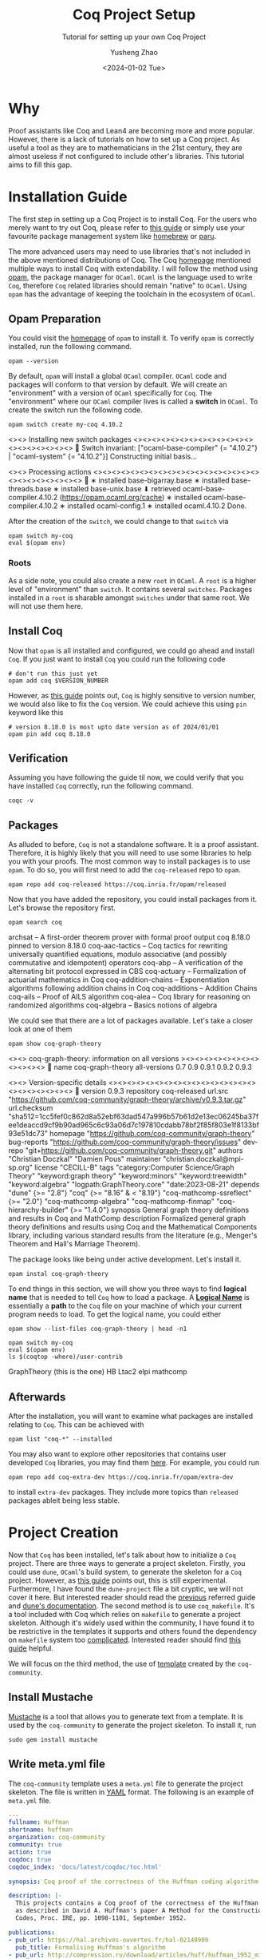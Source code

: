 #+HUGO_BASE_DIR: ~/projects/exaclior.github.io/
#+HUGO_SECTION: posts
#+TITLE: Coq Project Setup
#+SUBTITLE: Tutorial for setting up your own Coq Project
#+AUTHOR: Yusheng Zhao
#+DATE: <2024-01-02 Tue>
#+EXPORT_HUGO_TAGS: t
#+filetags: Setup Coq

* Why
Proof assistants like Coq and Lean4 are becoming more and more popular. However,
there is a lack of tutorials on how to set up a Coq project. As useful a tool as
they are to mathematicians in the 21st century, they are almost useless if not
configured to include other's libraries. This tutorial aims to fill this gap.

* Installation Guide
The first step in setting up a Coq Project is to install Coq. For the users who
merely want to try out Coq, please refer to [[https://github.com/coq/platform/releases/tag/2023.03.0][this guide]] or simply use your
favourite package management system like [[https://formulae.brew.sh/formula/coq][homebrew]] or [[https://archlinux.org/packages/extra/x86_64/coq/][paru]].

The more advanced users may need to use libraries that's not included in the
above mentioned distributions of Coq. The Coq [[https://coq.inria.fr/download][homepage]] mentioned multiple ways
to install Coq with extendability. I will follow the method using [[https://opam.ocaml.org/][opam]], the
package manager for ~OCaml~. ~OCaml~ is the language used to write ~Coq~,
therefore ~Coq~ related libraries should remain "native" to ~OCaml~. Using
~opam~ has the advantage of keeping the toolchain in the ecosystem of ~OCaml~.

** Opam Preparation
You could visit the [[https://opam.ocaml.org/][homepage]] of ~opam~ to install it. To verify ~opam~ is
correctly installed, run the following command.

#+begin_src shell :results raw
opam --version
#+end_src

#+RESULTS:
2.1.5

By default, ~opam~ will install a global ~OCaml~ compiler. ~OCaml~ code and
packages will conform to that version by default. We will create an
"environment" with a version of ~OCaml~ specifically for ~Coq~. The
"environment" where our ~OCaml~ compiler lives is called a *switch* in ~OCaml~.
To create the switch run the following code.

#+begin_src shell :results raw
opam switch create my-coq 4.10.2
#+end_src

#+RESULTS:

<><> Installing new switch packages <><><><><><><><><><><><><><><><><><><><>  🐫
Switch invariant: ["ocaml-base-compiler" {= "4.10.2"} | "ocaml-system" {= "4.10.2"}]
Constructing initial basis...

<><> Processing actions <><><><><><><><><><><><><><><><><><><><><><><><><><>  🐫
∗ installed base-bigarray.base
∗ installed base-threads.base
∗ installed base-unix.base
⬇ retrieved ocaml-base-compiler.4.10.2  (https://opam.ocaml.org/cache)
∗ installed ocaml-base-compiler.4.10.2
∗ installed ocaml-config.1
∗ installed ocaml.4.10.2
Done.
# Run eval $(opam env --switch=my-coq) to update the current shell environment

After the creation of the ~switch~, we could change to that ~switch~ via

#+begin_src shell :results raw
opam switch my-coq
eval $(opam env)
#+end_src

#+RESULTS:
# Run eval $(opam env) to update the current shell environment

*** Roots
As a side note, you could also create a new ~root~ in ~OCaml~. A ~root~ is a
higher level of "environment" than ~switch~. It contains several ~switches~.
Packages installed in a ~root~ is sharable amongst ~switches~ under that same
root. We will not use them here.

** Install Coq
Now that ~opam~ is all installed and configured, we could go ahead and install
~Coq~. If you just want to install ~Coq~ you could run the following code

#+begin_src shell :results raw
# don't run this just yet
opam add coq $VERSION_NUMBER
#+end_src

#+RESULTS:

However, as [[https://www.cs.cornell.edu/courses/cs4160/2020sp/install_coq.html][this guide]] points out, ~Coq~ is highly sensitive to version number,
we would also like to fix the ~Coq~ version. We could achieve this using ~pin~
keyword like this

#+begin_src shell :results raw
# version 8.18.0 is most upto date version as of 2024/01/01
opam pin add coq 8.18.0
#+end_src

** Verification
Assuming you have following the guide til now, we could verify that you have
installed ~Coq~ correctly, run the following command.

#+begin_src shell :results raw
coqc -v
#+end_src

#+RESULTS:
The Coq Proof Assistant, version 8.18.0
compiled with OCaml 4.10.2

** Packages
As alluded to before, ~Coq~ is not a standalone software. It is a proof
assistant. Therefore, it is highly likely that you will need to use some
libraries to help you with your proofs. The most common way to install packages
is to use ~opam~. To do so, you will first need to add the ~coq-released~ repo
to ~opam~.

#+begin_src shell
opam repo add coq-released https://coq.inria.fr/opam/released
#+end_src

Now that you have added the repository, you could install packages from it.
Let's browse the repository first.

#+begin_src shell :results raw
opam search coq
#+end_src

#+RESULTS:
# Packages matching: match(*coq*)
# Name                             # Installed # Synopsis
archsat                            --          A first-order theorem prover with formal proof output
coq                                8.18.0      pinned to version 8.18.0
coq-aac-tactics                    --          Coq tactics for rewriting universally quantified equations, modulo associative (and possibly commutative and idempotent) operators
coq-abp                            --          A verification of the alternating bit protocol expressed in CBS
coq-actuary                        --          Formalization of actuarial mathematics in Coq
coq-addition-chains                --          Exponentiation algorithms following addition chains in Coq
coq-additions                      --          Addition Chains
coq-ails                           --          Proof of AILS algorithm
coq-alea                           --          Coq library for reasoning on randomized algorithms
coq-algebra                        --          Basics notions of algebra

We could see that there are a lot of packages available. Let's take a closer
look at one of them

#+begin_src shell :results raw
opam show coq-graph-theory
#+end_src

#+RESULTS:

<><> coq-graph-theory: information on all versions ><><><><><><><><><><><><>  🐫
name         coq-graph-theory
all-versions 0.7  0.9  0.9.1  0.9.2  0.9.3

<><> Version-specific details <><><><><><><><><><><><><><><><><><><><><><><>  🐫
version      0.9.3
repository   coq-released
url.src      "https://github.com/coq-community/graph-theory/archive/v0.9.3.tar.gz"
url.checksum "sha512=1cc5fef0c862d8a52ebf63dad547a996b57b61d2e13ec06245ba37fee1deaccd9cf9b90ad965c6c93a06d7c197810cdabb78bf2f85f803e1f8133bf93e51dc73"
homepage     "https://github.com/coq-community/graph-theory"
bug-reports  "https://github.com/coq-community/graph-theory/issues"
dev-repo     "git+https://github.com/coq-community/graph-theory.git"
authors      "Christian Doczkal" "Damien Pous"
maintainer   "christian.doczkal@mpi-sp.org"
license      "CECILL-B"
tags         "category:Computer Science/Graph Theory"
             "keyword:graph theory"
             "keyword:minors"
             "keyword:treewidth"
             "keyword:algebra"
             "logpath:GraphTheory.core"
             "date:2023-08-21"
depends      "dune" {>= "2.8"}
             "coq" {>= "8.16" & < "8.19"}
             "coq-mathcomp-ssreflect" {>= "2.0"}
             "coq-mathcomp-algebra"
             "coq-mathcomp-finmap"
             "coq-hierarchy-builder" {>= "1.4.0"}
synopsis     General graph theory definitions and results in Coq and MathComp
description  Formalized general graph theory definitions and results using Coq and
             the Mathematical Components library, including various standard results
             from the literature (e.g., Menger's Theorem and Hall's Marriage Theorem).

The package looks like being under active development. Let's install it.

#+begin_src shell
opam instal coq-graph-theory
#+end_src

To end things in this section, we will show you three ways to find *logical
name* that is needed to tell ~Coq~ how to load a package. A *[[https://coq.inria.fr/refman/language/core/modules.html#term-logical-name][Logical Name]]* is
essentially a *path* to the ~Coq~ file on your machine of which your current
program needs to load. To get the logical name, you could either

#+begin_src shell :results raw
opam show --list-files coq-graph-theory | head -n1
#+end_src

#+RESULTS:
/Users/yushengzhao/.opam/my-coq/doc/coq-graph-theory

#+begin_src shell :results raw
opam switch my-coq
eval $(opam env)
ls $(coqtop -where)/user-contrib
#+end_src

#+RESULTS:
# Run eval $(opam env) to update the current shell environment
GraphTheory (this is the one)
HB
Ltac2
elpi
mathcomp


** Afterwards
After the installation, you will want to examine what packages are installed
relating to ~Coq~. This can be achieved with

#+begin_src shell
opam list "coq-*" --installed
#+end_src

You may also want to explore other repositories that contains user developed
~Coq~ libraries, you may find them [[https://coq.inria.fr/coq-package-index][here]]. For example, you could run

#+begin_src shell
opam repo add coq-extra-dev https://coq.inria.fr/opam/extra-dev
#+end_src

to install ~extra-dev~ packages. They include more topics than ~released~
packages ableit being less stable.

* Project Creation
Now that ~Coq~ has been installed, let's talk about how to initialize a ~Coq~
project. There are three ways to generate a project skeleton. Firstly, you could
use ~dune~, ~OCaml~'s build system, to generate the skeleton for a ~Coq~
project. However, as [[https://coq.inria.fr/refman/practical-tools/utilities.html#building-a-coq-project-with-dune][this guide]] points out, this is still experimental.
Furthermore, I have found the ~dune-project~ file a bit cryptic, we will not
cover it here. But interested reader should read the [[https://coq.inria.fr/refman/practical-tools/utilities.html#building-a-coq-project-with-dune][previous]] referred guide and
[[https://dune.readthedocs.io/en/stable/coq.html][dune's documentation]]. The second method is to use ~coq_makefile~. It's a tool
included with Coq which relies on ~makefile~ to generate a project skeleton.
Although it's widely used within the community, I have found it to be
restrictive in the templates it supports and others found the dependency on
~makefile~ system too [[https://coq.discourse.group/t/proposal-a-custom-build-tool-for-coq-projects/239][complicated]]. Interested reader should find [[https://coq.inria.fr/refman/practical-tools/utilities.html#coq-makefile][this guide]]
helpful.

We will focus on the third method, the use of [[https://github.com/coq-community/templates][template]] created by the
~coq-community~.

** Install Mustache
[[https://mustache.github.io/][Mustache]] is a tool that allows you to generate text from a template. It is
used by the ~coq-community~ to generate the project skeleton. To install it, run

#+begin_src shell
sudo gem install mustache
#+end_src

** Write meta.yml file
The ~coq-community~ template uses a ~meta.yml~ file to generate the project
skeleton. The file is written in [[https://yaml.org/][YAML]] format. The following is an example of
~meta.yml~ file.

#+begin_src yaml
---
fullname: Huffman
shortname: huffman
organization: coq-community
community: true
action: true
coqdoc: true
coqdoc_index: 'docs/latest/coqdoc/toc.html'

synopsis: Coq proof of the correctness of the Huffman coding algorithm

description: |-
  This projects contains a Coq proof of the correctness of the Huffman coding algorithm,
  as described in David A. Huffman's paper A Method for the Construction of Minimum-Redundancy
  Codes, Proc. IRE, pp. 1098-1101, September 1952.

publications:
- pub_url: https://hal.archives-ouvertes.fr/hal-02149909
  pub_title: Formalising Huffman's algorithm
- pub_url: http://compression.ru/download/articles/huff/huffman_1952_minimum-redundancy-codes.pdf
  pub_title: A Method for the Construction of Minimum-Redundancy Codes
  pub_doi: 10.1109/JRPROC.1952.273898

authors:
- name: Laurent Théry
  initial: true
- name: Karl Palmskog
  orcid: 0000-0003-0228-1240

maintainers:
- name: Karl Palmskog
  nickname: palmskog

opam-file-maintainer: palmskog@gmail.com

opam-file-version: dev

license:
  fullname: GNU Lesser General Public License v2.1 or later
  identifier: LGPL-2.1-or-later

supported_coq_versions:
  text: 8.12 or later
  opam: '{(>= "8.12" & < "8.20~") | (= "dev")}'

tested_coq_opam_versions:
- version: 'dev'
- version: '8.19'
- version: '8.18'
- version: '8.17'
- version: '8.16'
- version: '8.15'
- version: '8.14'
- version: '8.13'
- version: '8.12'

ci_cron_schedule: '10 1 * * 0'

namespace: Huffman

keywords:
- name: data compression
- name: code
- name: huffman tree

categories:
- name: Computer Science/Decision Procedures and Certified Algorithms/Correctness proofs of algorithms
- name: Miscellaneous/Extracted Programs/Combinatorics

documentation: |-
  ## Documentation

  For more information about the project, see the [technical report][techreport]
  describing the formalization. See also the [coqdoc presentation][coqdoc] of the
  Coq source files from the latest release.

  ### Running extracted code

  To extract code and obtain the program, run
  ```shell
  make run_huffman.ml
  ```

  Next, open an OCaml toplevel (e.g., `ocaml`) and do
  ```ocaml
  #use "run_huffman.ml";;
  ```

  To get the code that gives the frequency string:
  ```ocaml
  let code = huffman "abbcccddddeeeee";;
  ```

  To code a string:
  ```ocaml
  let c = encode code "abcde";;
  ```

  To decode a string:
  ```ocaml
  decode code c;;
  ```

  [techreport]: https://hal.archives-ouvertes.fr/hal-02149909
  [coqdoc]: https://coq-community.org/huffman/docs/latest/coqdoc/toc.html
---
#+end_src

The detailed explaination of each field can be found in this [[https://github.com/coq-community/templates/blob/master/ref.yml][file]].

To see more examples, please refer to [[https://github.com/coq-community/templates][The meta.yml file]] section of the
~coq-community~ template's README.

** Generate Project
Now that we have the ~meta.yml~ file, we could generate the project skeleton
using the following command.

#+begin_src shell
cd <your-project>
TMP=$(mktemp -d); git clone https://github.com/coq-community/templates.git $TMP
$TMP/generate.sh # nix users can do instead: nix-shell -p mustache-go --run $TMP/generate.sh
git add <the_generated_files>
#+end_src
* Resource
- [[https://coq.discourse.group/t/official-place-to-learn-how-to-setup-coq-make-files-for-beginner/1682][Coq Discourse]]
- [[https://github.com/tchajed/coq-project-template][Coq Project Template Github page]]
- [[https://coq.inria.fr/refman/practical-tools/utilities.html][Coq Documentation]]
- [[https://www.cs.cornell.edu/courses/cs4160/2020sp/install_coq.html][Cornell CS 4169 Installation guide]]
- [[https://www.seas.upenn.edu/~cis5000/cis5000-f22/coq.html][UPenn Course Page on Coq]]
